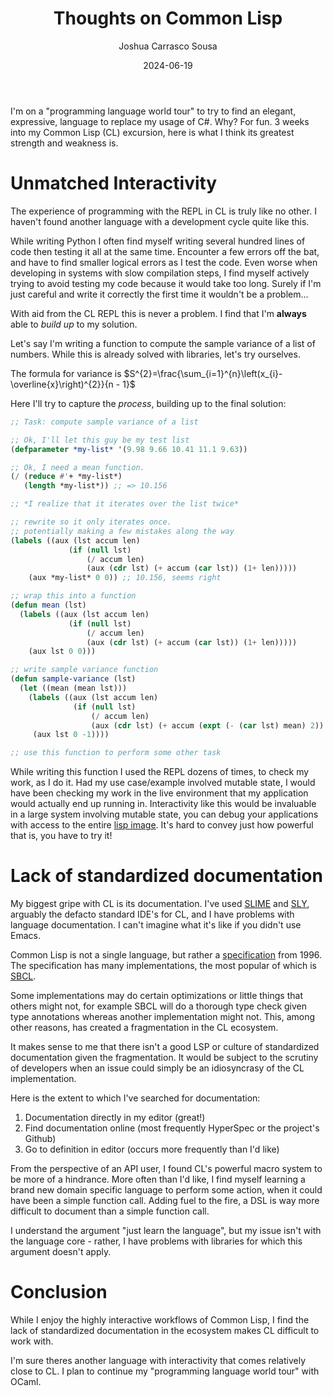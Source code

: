 #+TITLE: Thoughts on Common Lisp
#+DATE: 2024-06-19
#+AUTHOR: Joshua Carrasco Sousa
#+DRAFT: false
#+KATEX: true
#+TAGS[]: programming

I'm on a "programming language world tour" to try to find an elegant, expressive, language to replace my usage of C#. Why? For fun. 3 weeks into my Common Lisp (CL) excursion, here is what I think its greatest strength and weakness is.

# more

* Unmatched Interactivity

The experience of programming with the REPL in CL is truly like no other. I haven't found another language with a development cycle quite like this.

While writing Python I often find myself writing several hundred lines of code then testing it all at the same time. Encounter a few errors off the bat, and have to find smaller logical errors as I test the code. Even worse when developing in systems with slow compilation steps, I find myself actively trying to avoid testing my code because it would take too long. Surely if I'm just careful and write it correctly the first time it wouldn't be a problem...

With aid from the CL REPL this is never a problem. I find that I'm *always* able to /build up/ to my solution. 

Let's say I'm writing a function to compute the sample variance of a list of numbers. While this is already solved with libraries, let's try ourselves.

The formula for variance is $S^{2}=\frac{\sum_{i=1}^{n}\left(x_{i}-\overline{x}\right)^{2}}{n - 1}$

Here I'll try to capture the /process/, building up to the final solution:

#+begin_src lisp :tangle no :eval no
;; Task: compute sample variance of a list

;; Ok, I'll let this guy be my test list
(defparameter *my-list* '(9.98 9.66 10.41 11.1 9.63))

;; Ok, I need a mean function.
(/ (reduce #'+ *my-list*)
   (length *my-list*)) ;; => 10.156

;; *I realize that it iterates over the list twice*

;; rewrite so it only iterates once.
;; potentially making a few mistakes along the way
(labels ((aux (lst accum len)
             (if (null lst)
                 (/ accum len)
                 (aux (cdr lst) (+ accum (car lst)) (1+ len)))))
    (aux *my-list* 0 0)) ;; 10.156, seems right

;; wrap this into a function
(defun mean (lst)
  (labels ((aux (lst accum len)
             (if (null lst)
                 (/ accum len)
                 (aux (cdr lst) (+ accum (car lst)) (1+ len)))))
    (aux lst 0 0)))

;; write sample variance function
(defun sample-variance (lst)
  (let ((mean (mean lst)))
    (labels ((aux (lst accum len)
              (if (null lst)
                  (/ accum len)
                  (aux (cdr lst) (+ accum (expt (- (car lst) mean) 2)) (1+ len)))))
     (aux lst 0 -1))))

;; use this function to perform some other task
#+end_src

While writing this function I used the REPL dozens of times, to check my work, as I do it. Had my use case/example involved mutable state, I would have been checking my work in the live environment that my application would actually end up running in. Interactivity like this would be invaluable in a large system involving mutable state, you can debug your applications with access to the entire [[https://stackoverflow.com/questions/480083/what-is-a-lisp-image][lisp image]]. It's hard to convey just how powerful that is, you have to try it!

* Lack of standardized documentation

My biggest gripe with CL is its documentation. I've used [[https://slime.common-lisp.dev/][SLIME]] and [[https://github.com/joaotavora/sly][SLY]], arguably the defacto standard IDE's for CL, and I have problems with language documentation. I can't imagine what it's like if you didn't use Emacs.

Common Lisp is not a single language, but rather a [[https://www.lispworks.com/documentation/HyperSpec/Front/index.htm][specification]] from 1996. The specification has many implementations, the most popular of which is [[https://www.sbcl.org/][SBCL]].

Some implementations may do certain optimizations or little things that others might not, for example SBCL will do a thorough type check given type annotations whereas another implementation might not. This, among other reasons, has created a fragmentation in the CL ecosystem.

It makes sense to me that there isn't a good LSP or culture of standardized documentation given the fragmentation. It would be subject to the scrutiny of developers when an issue could simply be an idiosyncrasy of the CL implementation.

Here is the extent to which I've searched for documentation:
1. Documentation directly in my editor (great!)
2. Find documentation online (most frequently HyperSpec or the project's Github) 
3. Go to definition in editor (occurs more frequently than I'd like)

From the perspective of an API user, I found CL's powerful macro system to be more of a hindrance. More often than I'd like, I find myself learning a brand new domain specific language to perform some action, when it could have been a simple function call. Adding fuel to the fire, a DSL is way more difficult to document than a simple function call.

I understand the argument "just learn the language", but my issue isn't with the language core - rather, I have problems with libraries for which this argument doesn't apply.

* Conclusion

While I enjoy the highly interactive workflows of Common Lisp, I find the lack of standardized documentation in the ecosystem makes CL difficult to work with.

I'm sure theres another language with interactivity that comes relatively close to CL. I plan to continue my "programming language world tour" with OCaml.

